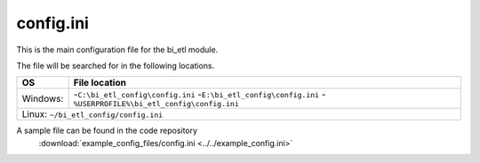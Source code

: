 config.ini
=============

This is the main configuration file for the bi_etl module.

The file will be searched for in the following locations.

+------------+-----------------------------------------------+
| OS         |  File location                                |
+============+===============================================+
| Windows:   | -``C:\bi_etl_config\config.ini``              |
|            | -``E:\bi_etl_config\config.ini``              |
|            | -``%USERPROFILE%\bi_etl_config\config.ini``   |
+------------+-----------------------------------------------+
| Linux:   ``~/bi_etl_config/config.ini``                    |
+------------+-----------------------------------------------+

A sample file can be found in the code repository
 :download:`example_config_files/config.ini <../../example_config.ini>`